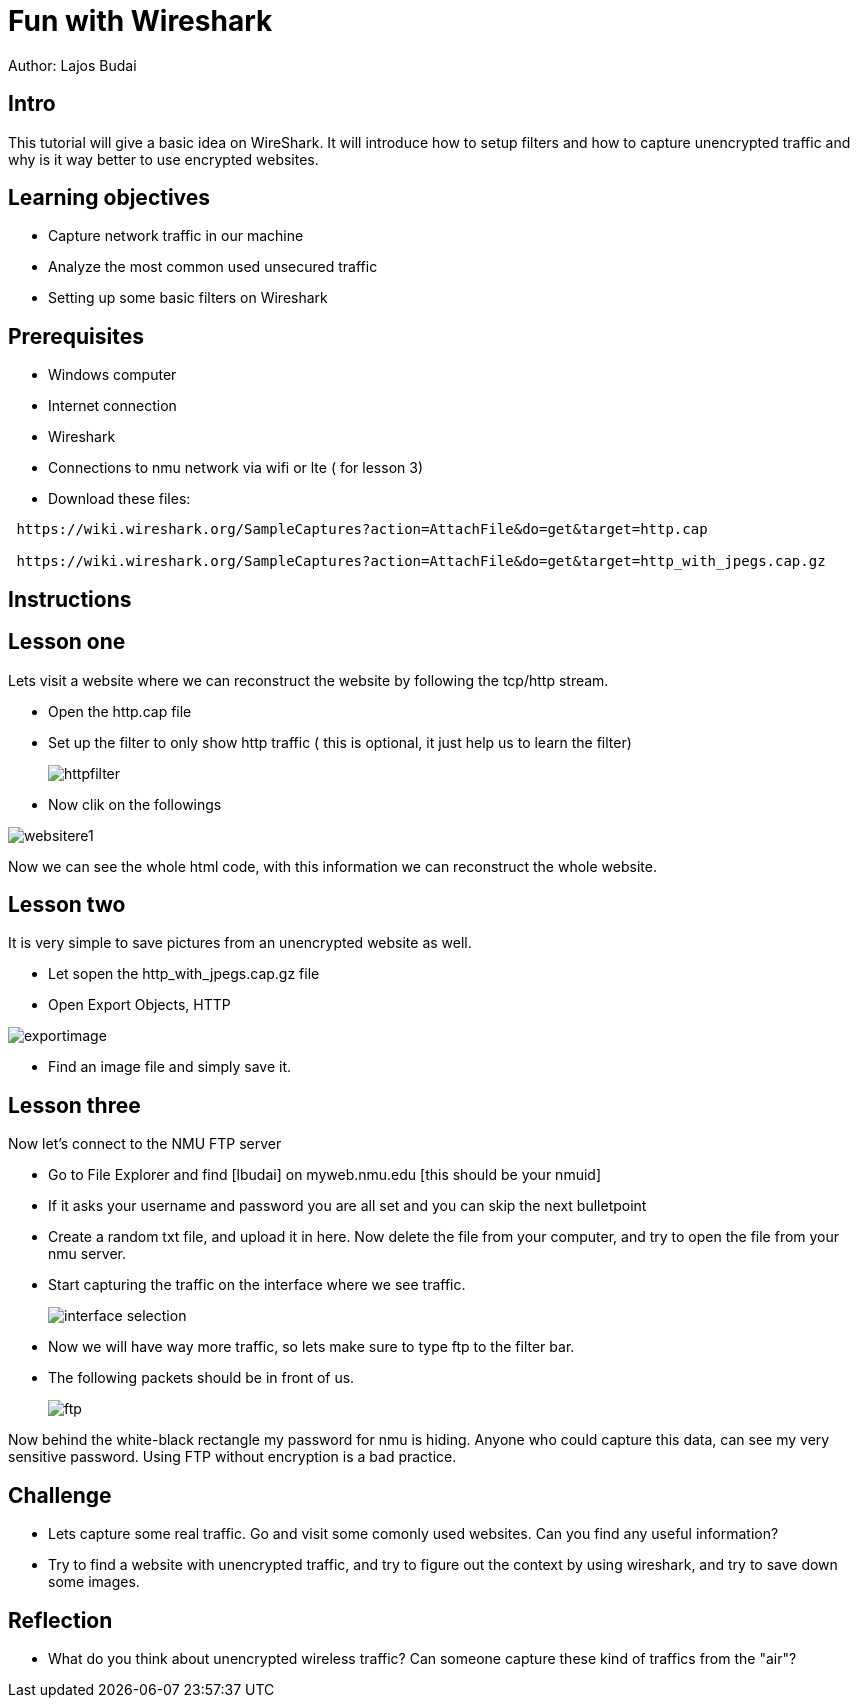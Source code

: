 = Fun with Wireshark

Author: Lajos Budai

== Intro

This tutorial will give a basic idea on WireShark. It will introduce how to setup filters and how to capture unencrypted traffic and why is it way better to use encrypted websites.

== Learning objectives
* Capture network traffic in our machine
* Analyze the most common used unsecured traffic
* Setting up some basic filters on Wireshark

== Prerequisites

* Windows computer
* Internet connection
* Wireshark
* Connections to nmu network via wifi or lte ( for lesson 3)
* Download these files: 
```
 https://wiki.wireshark.org/SampleCaptures?action=AttachFile&do=get&target=http.cap

 https://wiki.wireshark.org/SampleCaptures?action=AttachFile&do=get&target=http_with_jpegs.cap.gz
```


== Instructions

== Lesson one

Lets visit a website where we can reconstruct the website by following the tcp/http stream.

* Open the http.cap file
* Set up the filter to only show http traffic ( this is optional, it just help us to learn the filter)
+
image::httpfilter.png[]
* Now clik on the followings

image::websitere1.png[]

Now we can see the whole html code, with this information we can reconstruct the whole website.

== Lesson two

It is very simple to save pictures from an unencrypted website as well.

* Let sopen the http_with_jpegs.cap.gz file
* Open Export Objects, HTTP

image::exportimage.png[]

* Find an image file and simply save it.

== Lesson three


Now let's connect to the NMU FTP server

* Go to File Explorer and find [lbudai] on myweb.nmu.edu [this should be your nmuid]
* If it asks your username and password you are all set and you can skip the next bulletpoint
* Create a random txt file, and upload it in here. Now delete the file from your computer, and try to open the file from your nmu server.
* Start capturing the traffic on the interface where we see traffic.
+
image::interface-selection.png[]
* Now we will have way more traffic, so lets make sure to type ftp to the filter bar.

* The following packets should be in front of us.
+
image::ftp.png[]

Now behind the white-black rectangle my password for nmu is hiding. Anyone who could capture this data, can see my very sensitive password. Using FTP without encryption is a bad practice.


== Challenge

* Lets capture some real traffic. Go and visit some comonly used websites. Can you find any useful information?
* Try to find a website with unencrypted traffic, and try to figure out the context by using wireshark, and try to save down some images.

== Reflection

* What do you think about unencrypted wireless traffic? Can someone capture these kind of traffics from the "air"?



